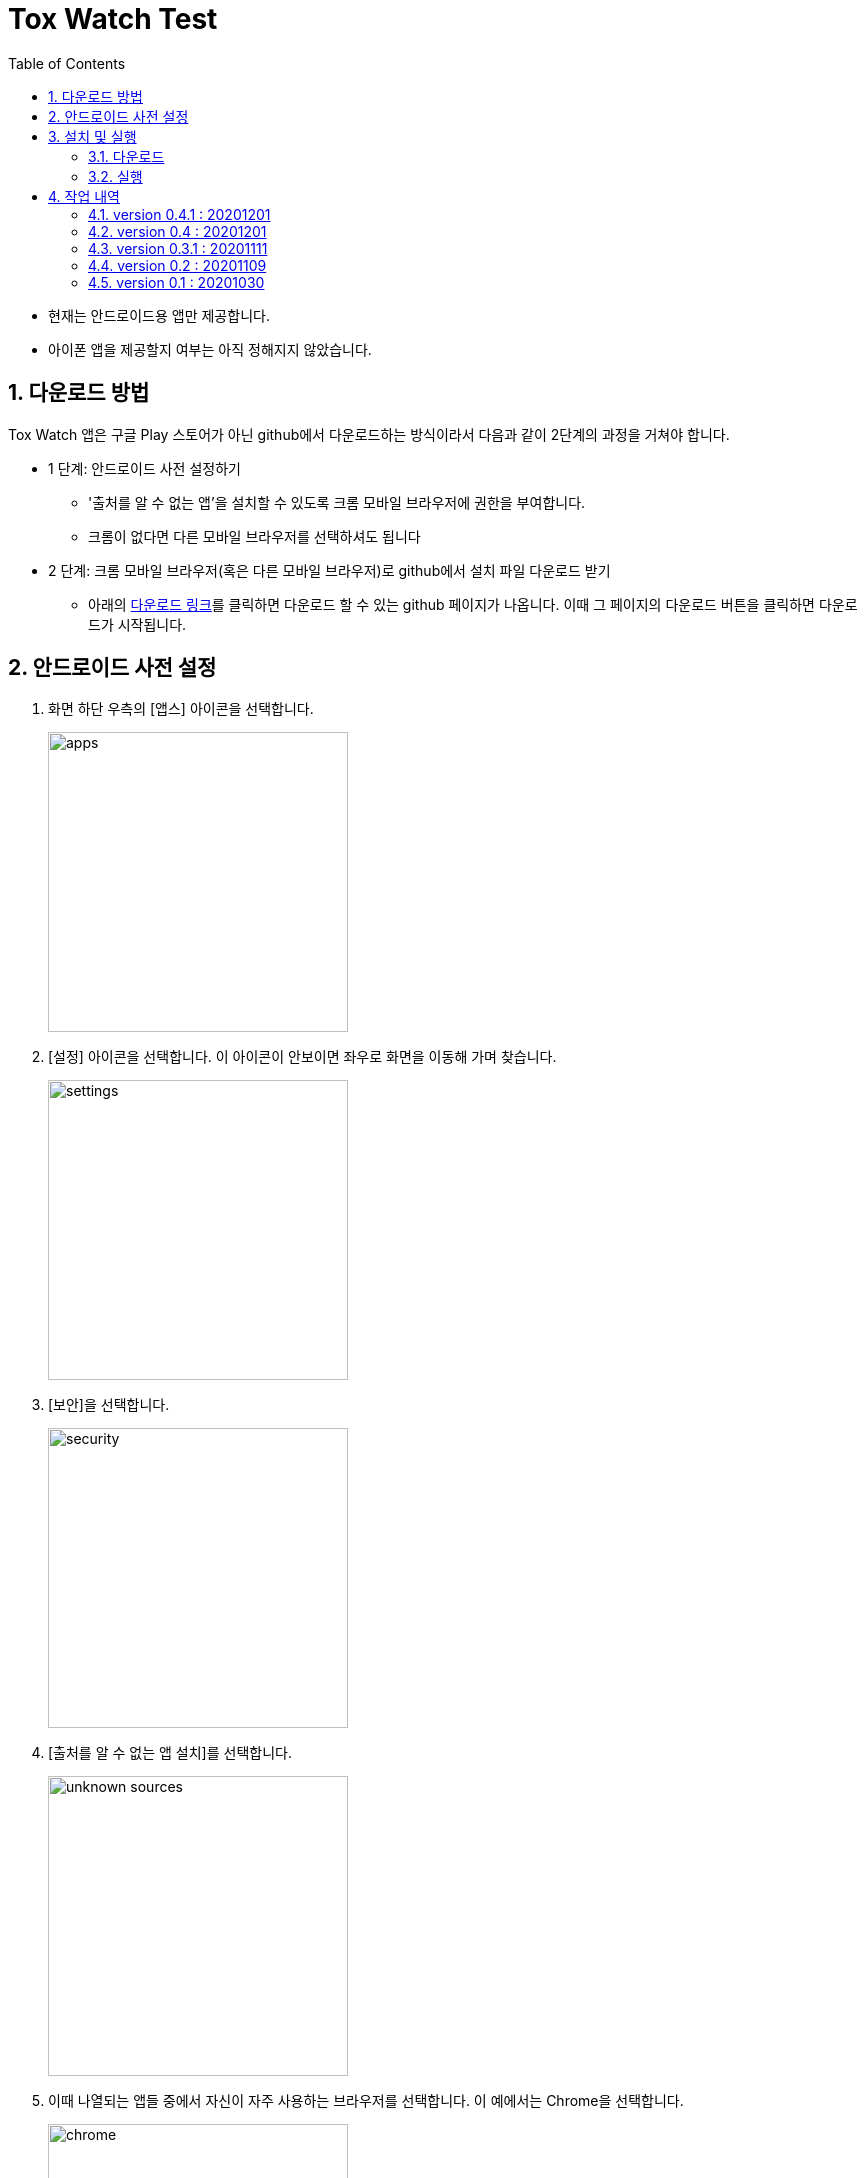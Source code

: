 = Tox Watch Test
:sectnums:
:toc:


* 현재는 안드로이드용 앱만 제공합니다.

* 아이폰 앱을 제공할지 여부는 아직 정해지지 않았습니다.


== 다운로드 방법

Tox Watch 앱은 구글 Play 스토어가 아닌 github에서 다운로드하는 방식이라서 다음과 같이
2단계의 과정을 거쳐야 합니다.

* 1 단계: 안드로이드 사전 설정하기
** '출처를 알 수 없는 앱'을 설치할 수 있도록 크롬 모바일 브라우저에 권한을 부여합니다.
** 크롬이 없다면 다른 모바일 브라우저를 선택하셔도 됩니다
  
* 2 단계: 크롬 모바일 브라우저(혹은 다른 모바일 브라우저)로 github에서 설치 파일 다운로드
  받기
** 아래의 <<toxwatch-download, 다운로드 링크>>를 클릭하면 다운로드 할 수 있는 github
  페이지가 나옵니다. 이때 그 페이지의 다운로드 버튼을 클릭하면 다운로드가 시작됩니다.


== 안드로이드 사전 설정
. 화면 하단 우측의 [앱스] 아이콘을 선택합니다.
+
image::img/apps.jpg[width=300]

. [설정] 아이콘을 선택합니다. 이 아이콘이 안보이면 좌우로 화면을 이동해 가며 찾습니다.
+
image::img/settings.jpg[width=300]

. [보안]을 선택합니다.
+
image::img/security.jpg[width=300]

. [출처를 알 수 없는 앱 설치]를 선택합니다.
+
image::img/unknown-sources.jpg[width=300]

. 이때 나열되는 앱들 중에서 자신이 자주 사용하는 브라우저를 선택합니다. 이 예에서는
  Chrome을 선택합니다.
+
image::img/chrome.jpg[width=300]

. [이 출처 허용]을 활성화합니다.
+
image::img/allow.jpg[width=300]



== 설치 및 실행

* 안드로이드 폰에서 위에서  선택한 브라우저를 실행한 후, 이 사이트를 재방문해 아래의
  다운로드 링크를 클릭하면 자동으로 설치가 진행욉니다

=== 다운로드

[[toxwatch-download]]
* *다운로드 링크* : link:build/toxwatch-0.4.1.apk[toxwatch-0.4.1.apk] (10.6MB)

* 다음과 같은 내용의 페이지가 뜨는 경우에는, 그 위의 `Download` 버튼을 클릭합니다.
+
image::img/download.jpg[width=300]


=== 실행 

. 화면 하단 우측의 [앱스] 아이콘을 선택합니다.
+
image::img/apps.jpg[width=300]

. [Tox Watch] 아이콘을 찾아 선택하면 앱이 실행됩니다. 이 아이콘이 안보이면 좌우로 화면을
  이동해 가며 찾습니다.
+
image::img/toxwatch.jpg[width=300]


== 작업 내역

=== version 0.4.1 : 20201201

* [제품정보 입력] 화면과 [광고문구 정보 입력] 화면의 [사진] UI 변경
* [광고문구정보 제출 결과] 화면에서 [제품정보 입력] 화면이나 [광고문구 정보 입력]
  화면으로 전환시 화면 맨 위로 스크롤하기.



=== version 0.4 : 20201201

* [제품정보] 입력 화면의 [제품 구분 1] 항목에 [살생물 제품]과 [화장품] 항목 추가
* [제품정보] 입력 화면에 [전면 사진]과 [후면 사진] 항목 추가


=== version 0.3.1 : 20201111

* '화면 타이틀' 중앙 정렬
* [메뉴]
** [메뉴] 항목에 버전 정보 추가
** [메뉴] 아이콘을 누른 후, 메뉴 항목들에 의해 [메뉴] 아이콘이 가려지는 현상 제거
  
* [제품정보 입력] 화면
** [제품 구분 1]과 [제품 구분 2]를 선택했을 때, 맨 위에 나타나는 '항목을 선택하세요...'
   항목 제거

** [제출] 버튼 눌렀을 때, 전송 중임을 나타내는 화면 추가
** [제출] 버튼 눌렀을 때, '제품정보 제출에 성공했습니다.'라는 메시지가 나타나기도 전에
   [광고문구정보 입력] 화면으로 전환되는 현상 제거
** [중복 확인] 버튼 옆에 [중복 확인]을 실행했는지 여부를 나타내는 checkbox 추가

* [광고문구정보 입력] 화면
** [제출] 버튼을 눌러 성공했을 때 별도의 화면으로 이동해, [새 제품정보 입력], [새
   광고문구정보 입력], [앱 종료] 버튼들 중 하나를 선택하도록 수정


=== version 0.2 : 20201109 

* [제품정보 입력] 화면과 [광고문구정보 입력] 화면에 [제품사진 리스트]와 [광고문구사진
  리스트] 메뉴 추가
* [제품정보 입력] 화면에 [중복 확인] 버튼 추가
* [제품정보 입력] 화면에 [제품 구분 2] 항목 추가
* [제품정보 입력] 화면과 [광고문구정보 입력] 화면에 필수입력 항목 검사 기능 추가
** 필수입력 항목 검사 후, 누락된 항목을 시각적으로 구분해 보여주는 기능 추가
* 새로운 화면으로 이동시 기존에 입력되어 있던 항목 지우는 기능 개선



=== version 0.1 : 20201030

==== 테스트시 유의 사항

* 이번 버전은 최초의 테스트 버전이어서 구현된 기능이 완벽하지 않습니다.

* 이번 버전에서는 세세한 기능보다는 전체적인 화면의 내용과 디자인 그리고 화면 간의
  연계성에 주목해서 추가/삭제해야 할 내용들 위주로 검토해 주시기 바랍니다.

* 테스트의 편의를 위해 각 화면의 입력 항목의 값들에 대한 검사는 현재 수행하지 않고
  있습니다. 다시 말해, 각 화면의 필수 입력 항목들을 모두 입력하지 않아도 이번 버전에서는
  화면 사이의 자유로운 전환이 허용됩니다.


==== 현재까지 제기된 문제점들

* 광고문구 제출 후, 성공/실패 화면은 메시지 박스가 아닌 다른 방식으로의 전환이 필요하다.

* 광고 문구 제출후, 나오는 선택 메시지 박스에서 [새 광고문구 입력]을 선택하면, 기존
  입력한 데이타들이 그대로 잔존해 있다.

* 앱 종료후 재실행하면 [장소] 입력창에 기존에 입력한 데이터가 잔존해 있다.

* 화면 상단 우측에 메뉴 아이콘을 추가할 필요가 있다.
** 추가할 메뉴 항목: 제품사진 리스트 / 광고문구 사진 리스트
